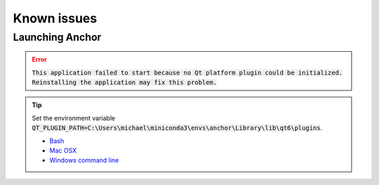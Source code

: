 

.. _known_issues:

************
Known issues
************

Launching Anchor
================

.. error::

   :code:`This application failed to start because no Qt platform plugin could be initialized. Reinstalling the application may fix this problem.`

.. tip::

   Set the environment variable :code:`QT_PLUGIN_PATH=C:\Users\michael\miniconda3\envs\anchor\Library\lib\qt6\plugins`.

   * `Bash <https://www.howtogeek.com/668503/how-to-set-environment-variables-in-bash-on-linux/>`_
   * `Mac OSX <https://support.apple.com/guide/terminal/use-environment-variables-apd382cc5fa-4f58-4449-b20a-41c53c006f8f/mac>`_
   * `Windows command line <https://learn.microsoft.com/en-us/windows-server/administration/windows-commands/set_1>`_

